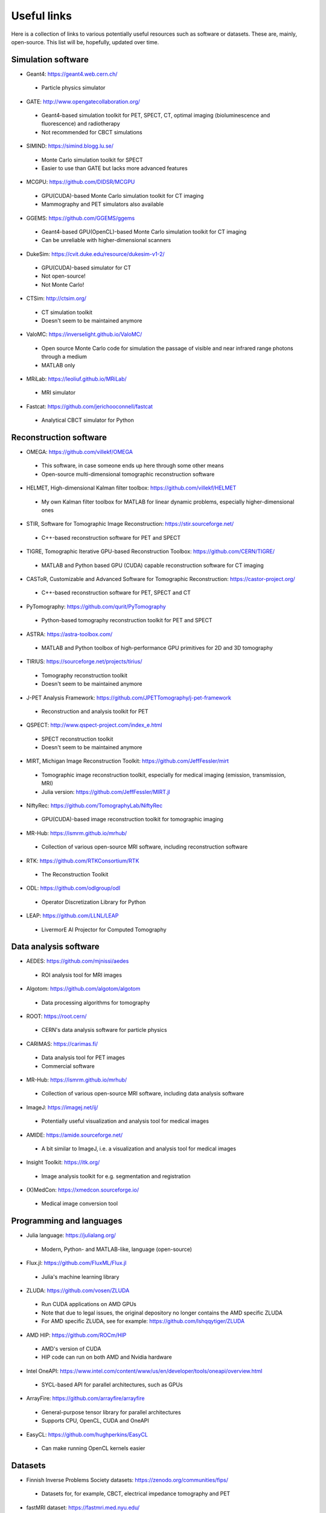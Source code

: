 Useful links
============

Here is a collection of links to various potentially useful resources such as software or datasets. These are, mainly, open-source. This list will be, hopefully, updated over time.

Simulation software
-------------------

* Geant4: https://geant4.web.cern.ch/
 * Particle physics simulator

* GATE: http://www.opengatecollaboration.org/
 * Geant4-based simulation toolkit for PET, SPECT, CT, optimal imaging (bioluminescence and fluorescence) and radiotherapy
 * Not recommended for CBCT simulations
 
* SIMIND: https://simind.blogg.lu.se/
 * Monte Carlo simulation toolkit for SPECT
 * Easier to use than GATE but lacks more advanced features
 
* MCGPU: https://github.com/DIDSR/MCGPU
 * GPU(CUDA)-based Monte Carlo simulation toolkit for CT imaging
 * Mammography and PET simulators also available
 
* GGEMS: https://github.com/GGEMS/ggems
 * Geant4-based GPU(OpenCL)-based Monte Carlo simulation toolkit for CT imaging
 * Can be unreliable with higher-dimensional scanners
 
* DukeSim: https://cvit.duke.edu/resource/dukesim-v1-2/
 * GPU(CUDA)-based simulator for CT
 * Not open-source!
 * Not Monte Carlo!
 
* CTSim: http://ctsim.org/
 * CT simulation toolkit
 * Doesn't seem to be maintained anymore
 
* ValoMC: https://inverselight.github.io/ValoMC/
 * Open source Monte Carlo code for simulation the passage of visible and near infrared range photons through a medium
 * MATLAB only
 
* MRiLab: https://leoliuf.github.io/MRiLab/
 * MRI simulator
 
* Fastcat: https://github.com/jerichooconnell/fastcat
 * Analytical CBCT simulator for Python
 
Reconstruction software
-----------------------

* OMEGA: https://github.com/villekf/OMEGA
 * This software, in case someone ends up here through some other means
 * Open-source multi-dimensional tomographic reconstruction software

* HELMET, High-dimensional Kalman filter toolbox: https://github.com/villekf/HELMET
 * My own Kalman filter toolbox for MATLAB for linear dynamic problems, especially higher-dimensional ones
 
* STIR, Software for Tomographic Image Reconstruction: https://stir.sourceforge.net/
 * C++-based reconstruction software for PET and SPECT
 
* TIGRE, Tomographic Iterative GPU-based Reconstruction Toolbox: https://github.com/CERN/TIGRE/
 * MATLAB and Python based GPU (CUDA) capable reconstruction software for CT imaging
 
* CASToR, Customizable and Advanced Software for Tomographic Reconstruction: https://castor-project.org/
 * C++-based reconstruction software for PET, SPECT and CT
 
* PyTomography: https://github.com/qurit/PyTomography
 * Python-based tomography reconstruction toolkit for PET and SPECT
 
* ASTRA: https://astra-toolbox.com/
 * MATLAB and Python toolbox of high-performance GPU primitives for 2D and 3D tomography
 
* TIRIUS: https://sourceforge.net/projects/tirius/
 * Tomography reconstruction toolkit
 * Doesn't seem to be maintained anymore
 
* J-PET Analysis Framework: https://github.com/JPETTomography/j-pet-framework
 * Reconstruction and analysis toolkit for PET
 
* QSPECT: http://www.qspect-project.com/index_e.html
 * SPECT reconstruction toolkit
 * Doesn't seem to be maintained anymore
 
* MIRT, Michigan Image Reconstruction Toolkit: https://github.com/JeffFessler/mirt
 * Tomographic image reconstruction toolkit, especially for medical imaging (emission, transmission, MRI)
 * Julia version: https://github.com/JeffFessler/MIRT.jl
 
* NiftyRec: https://github.com/TomographyLab/NiftyRec
 * GPU(CUDA)-based image reconstruction toolkit for tomographic imaging
 
* MR-Hub: https://ismrm.github.io/mrhub/
 * Collection of various open-source MRI software, including reconstruction software

* RTK: https://github.com/RTKConsortium/RTK
 * The Reconstruction Toolkit
 
* ODL: https://github.com/odlgroup/odl
 * Operator Discretization Library for Python
 
* LEAP: https://github.com/LLNL/LEAP
 * LivermorE AI Projector for Computed Tomography
 
Data analysis software
----------------------

* AEDES: https://github.com/mjnissi/aedes
 * ROI analysis tool for MRI images
 
* Algotom: https://github.com/algotom/algotom
 * Data processing algorithms for tomography
 
* ROOT: https://root.cern/
 * CERN's data analysis software for particle physics
 
* CARIMAS: https://carimas.fi/
 * Data analysis tool for PET images
 * Commercial software
 
* MR-Hub: https://ismrm.github.io/mrhub/
 * Collection of various open-source MRI software, including data analysis software
 
* ImageJ: https://imagej.net/ij/
 * Potentially useful visualization and analysis tool for medical images
 
* AMIDE: https://amide.sourceforge.net/
 * A bit similar to ImageJ, i.e. a visualization and analysis tool for medical images
 
* Insight Toolkit: https://itk.org/
 * Image analysis toolkit for e.g. segmentation and registration
 
* (X)MedCon: https://xmedcon.sourceforge.io/
 * Medical image conversion tool
 
Programming and languages
-------------------------

* Julia language: https://julialang.org/
 * Modern, Python- and MATLAB-like, language (open-source)
 
* Flux.jl: https://github.com/FluxML/Flux.jl
 * Julia's machine learning library
 
* ZLUDA: https://github.com/vosen/ZLUDA
 * Run CUDA applications on AMD GPUs
 * Note that due to legal issues, the original depository no longer contains the AMD specific ZLUDA
 * For AMD specific ZLUDA, see for example: https://github.com/lshqqytiger/ZLUDA
 
* AMD HIP: https://github.com/ROCm/HIP
 * AMD's version of CUDA
 * HIP code can run on both AMD and Nvidia hardware
 
* Intel OneAPI: https://www.intel.com/content/www/us/en/developer/tools/oneapi/overview.html
 * SYCL-based API for parallel architectures, such as GPUs
 
* ArrayFire: https://github.com/arrayfire/arrayfire
 * General-purpose tensor library for parallel architectures
 * Supports CPU, OpenCL, CUDA and OneAPI
 
* EasyCL: https://github.com/hughperkins/EasyCL
 * Can make running OpenCL kernels easier
 
Datasets
--------

* Finnish Inverse Problems Society datasets: https://zenodo.org/communities/fips/
 * Datasets for, for example, CBCT, electrical impedance tomography and PET
 
* fastMRI dataset: https://fastmri.med.nyu.edu/

* Low dose CT grand challenge dataset: https://www.aapm.org/GrandChallenge/LowDoseCT/

* Stanford University datasets: https://aimi.stanford.edu/shared-datasets